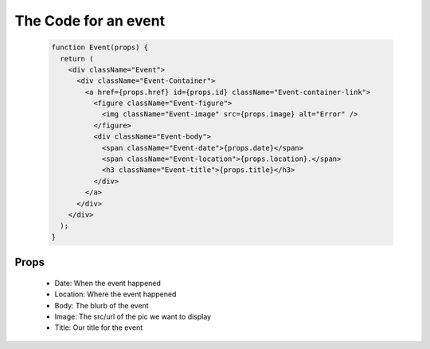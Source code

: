 The Code for an event
==========================
    .. code-block:: javascript

        function Event(props) {
          return (
            <div className="Event">
              <div className="Event-Container">
                <a href={props.href} id={props.id} className="Event-container-link">
                  <figure className="Event-figure">
                    <img className="Event-image" src={props.image} alt="Error" />
                  </figure>
                  <div className="Event-body">
                    <span className="Event-date">{props.date}</span>
                    <span className="Event-location">{props.location}.</span>
                    <h3 className="Event-title">{props.title}</h3>
                  </div>
                </a>
              </div>
            </div>
          );
        }


Props
----------
   * Date: When the event happened
   * Location: Where the event happened
   * Body: The blurb of the event
   * Image: The src/url of the pic we want to display
   * Title: Our title for the event
